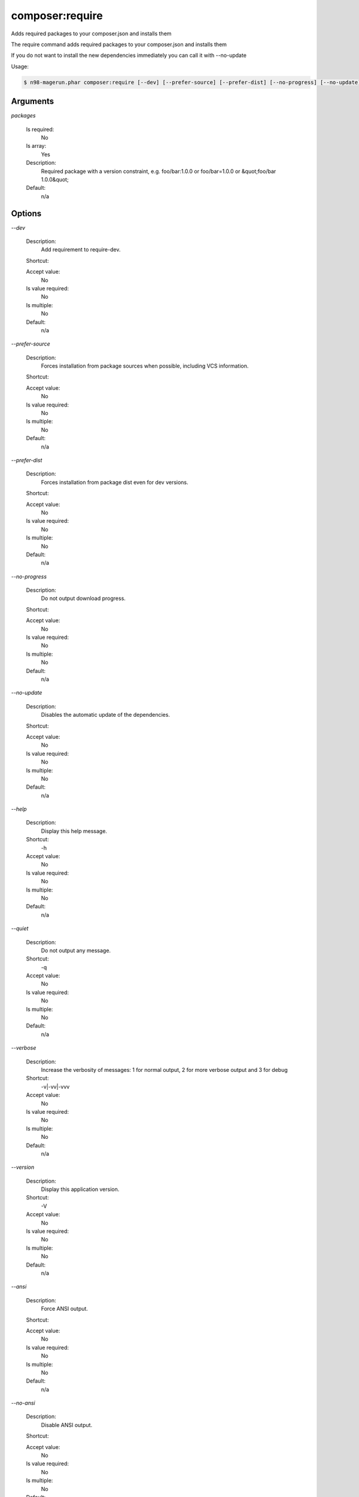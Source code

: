 composer:require
################


Adds required packages to your composer.json and installs them

The require command adds required packages to your composer.json and installs them

If you do not want to install the new dependencies immediately you can call it with --no-update


Usage:

.. code-block:: sh

   $ n98-magerun.phar composer:require [--dev] [--prefer-source] [--prefer-dist] [--no-progress] [--no-update] [packages1] ... [packagesN]

Arguments
---------

`packages`

  Is required:
     No

  Is array:
     Yes

  Description:
     Required package with a version constraint, e.g. foo/bar:1.0.0 or foo/bar=1.0.0 or &quot;foo/bar 1.0.0&quot;

  Default:
            n/a
    


Options
-------

`--dev`

   Description:
       Add requirement to require-dev.

   Shortcut:
       

   Accept value:
       No

   Is value required:
       No

   Is multiple:
       No

   Default:
       n/a

`--prefer-source`

   Description:
       Forces installation from package sources when possible, including VCS information.

   Shortcut:
       

   Accept value:
       No

   Is value required:
       No

   Is multiple:
       No

   Default:
       n/a

`--prefer-dist`

   Description:
       Forces installation from package dist even for dev versions.

   Shortcut:
       

   Accept value:
       No

   Is value required:
       No

   Is multiple:
       No

   Default:
       n/a

`--no-progress`

   Description:
       Do not output download progress.

   Shortcut:
       

   Accept value:
       No

   Is value required:
       No

   Is multiple:
       No

   Default:
       n/a

`--no-update`

   Description:
       Disables the automatic update of the dependencies.

   Shortcut:
       

   Accept value:
       No

   Is value required:
       No

   Is multiple:
       No

   Default:
       n/a

`--help`

   Description:
       Display this help message.

   Shortcut:
       -h

   Accept value:
       No

   Is value required:
       No

   Is multiple:
       No

   Default:
       n/a

`--quiet`

   Description:
       Do not output any message.

   Shortcut:
       -q

   Accept value:
       No

   Is value required:
       No

   Is multiple:
       No

   Default:
       n/a

`--verbose`

   Description:
       Increase the verbosity of messages: 1 for normal output, 2 for more verbose output and 3 for debug

   Shortcut:
       -v|-vv|-vvv

   Accept value:
       No

   Is value required:
       No

   Is multiple:
       No

   Default:
       n/a

`--version`

   Description:
       Display this application version.

   Shortcut:
       -V

   Accept value:
       No

   Is value required:
       No

   Is multiple:
       No

   Default:
       n/a

`--ansi`

   Description:
       Force ANSI output.

   Shortcut:
       

   Accept value:
       No

   Is value required:
       No

   Is multiple:
       No

   Default:
       n/a

`--no-ansi`

   Description:
       Disable ANSI output.

   Shortcut:
       

   Accept value:
       No

   Is value required:
       No

   Is multiple:
       No

   Default:
       n/a

`--no-interaction`

   Description:
       Do not ask any interactive question.

   Shortcut:
       -n

   Accept value:
       No

   Is value required:
       No

   Is multiple:
       No

   Default:
       n/a

`--root-dir`

   Description:
       Force magento root dir. No auto detection

   Shortcut:
       

   Accept value:
       No

   Is value required:
       No

   Is multiple:
       No

   Default:
       n/a


